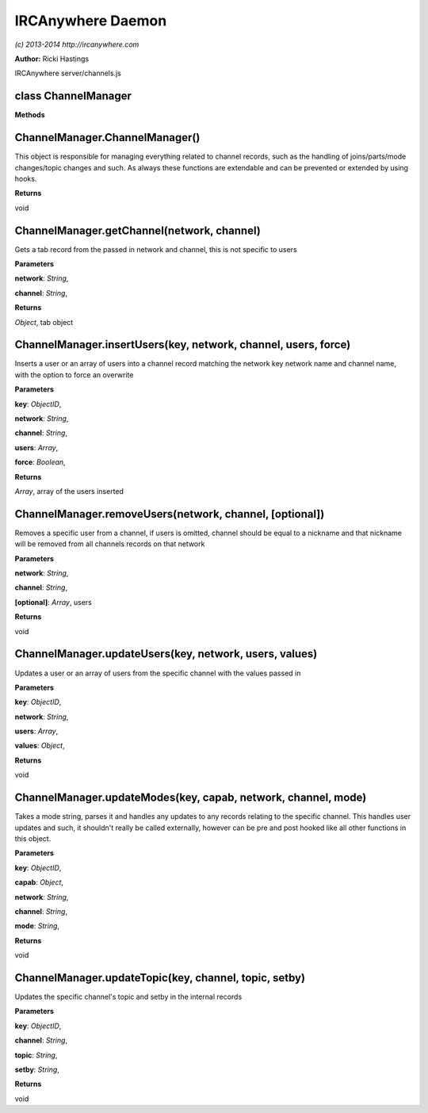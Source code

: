 IRCAnywhere Daemon
==================

*(c) 2013-2014 http://ircanywhere.com*

**Author:** Ricki Hastings

IRCAnywhere server/channels.js

class ChannelManager
--------------------

**Methods**

ChannelManager.ChannelManager()
-------------------------------

This object is responsible for managing everything related to channel
records, such as the handling of joins/parts/mode changes/topic changes
and such. As always these functions are extendable and can be prevented
or extended by using hooks.

**Returns**

void

ChannelManager.getChannel(network, channel)
-------------------------------------------

Gets a tab record from the passed in network and channel, this is not
specific to users

**Parameters**

**network**: *String*,

**channel**: *String*,

**Returns**

*Object*, tab object

ChannelManager.insertUsers(key, network, channel, users, force)
---------------------------------------------------------------

Inserts a user or an array of users into a channel record matching the
network key network name and channel name, with the option to force an
overwrite

**Parameters**

**key**: *ObjectID*,

**network**: *String*,

**channel**: *String*,

**users**: *Array*,

**force**: *Boolean*,

**Returns**

*Array*, array of the users inserted

ChannelManager.removeUsers(network, channel, [optional])
--------------------------------------------------------

Removes a specific user from a channel, if users is omitted, channel
should be equal to a nickname and that nickname will be removed from all
channels records on that network

**Parameters**

**network**: *String*,

**channel**: *String*,

**[optional]**: *Array*, users

**Returns**

void

ChannelManager.updateUsers(key, network, users, values)
-------------------------------------------------------

Updates a user or an array of users from the specific channel with the
values passed in

**Parameters**

**key**: *ObjectID*,

**network**: *String*,

**users**: *Array*,

**values**: *Object*,

**Returns**

void

ChannelManager.updateModes(key, capab, network, channel, mode)
--------------------------------------------------------------

Takes a mode string, parses it and handles any updates to any records
relating to the specific channel. This handles user updates and such, it
shouldn't really be called externally, however can be pre and post
hooked like all other functions in this object.

**Parameters**

**key**: *ObjectID*,

**capab**: *Object*,

**network**: *String*,

**channel**: *String*,

**mode**: *String*,

**Returns**

void

ChannelManager.updateTopic(key, channel, topic, setby)
------------------------------------------------------

Updates the specific channel's topic and setby in the internal records

**Parameters**

**key**: *ObjectID*,

**channel**: *String*,

**topic**: *String*,

**setby**: *String*,

**Returns**

void

